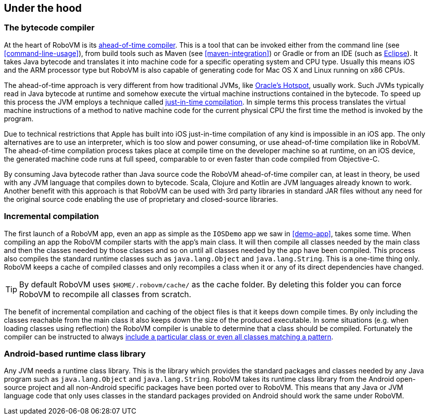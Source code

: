 == Under the hood


=== The bytecode compiler

At the heart of RoboVM is its
http://en.wikipedia.org/wiki/Ahead-of-time_compilation[ahead-of-time
compiler]. This is a tool that can be invoked either from the command line
(see <<command-line-usage>>), from build tools such as Maven (see
<<maven-integration>>) or Gradle or from an IDE (such as
<<the-robovm-for-eclipse-plugin,Eclipse>>). It takes Java bytecode and
translates it into machine code for a specific operating system and CPU type.
Usually this means iOS and the ARM processor type but RoboVM is also capable
of generating code for Mac OS X and Linux running on x86 CPUs.

The ahead-of-time approach is very different from how traditional JVMs, like
http://en.wikipedia.org/wiki/HotSpot[Oracle’s Hotspot], usually work. Such
JVMs typically read in Java bytecode at runtime and somehow execute the
virtual machine instructions contained in the bytecode. To speed up this
process the JVM employs a technique called
http://en.wikipedia.org/wiki/Just-in-time_compilation[just-in-time
compilation]. In simple terms this process translates the virtual machine
instructions of a method to native machine code for the current physical CPU
the first time the method is invoked by the program.

Due to technical restrictions that Apple has built into iOS just-in-time
compilation of any kind is impossible in an iOS app. The only alternatives are
to use an interpreter, which is too slow and power consuming, or use
ahead-of-time compilation like in RoboVM. The ahead-of-time compilation
process takes place at compile time on the developer machine so at runtime, on
an iOS device, the generated machine code runs at full speed, comparable to or
even faster than code compiled from Objective-C.

By consuming Java bytecode rather than Java source code the RoboVM
ahead-of-time compiler can, at least in theory, be used with any JVM language
that compiles down to bytecode. Scala, Clojure and Kotlin are JVM languages
already known to work. Another benefit with this approach is that RoboVM can
be used with 3rd party libraries in standard JAR files without any need for
the original source code enabling the use of proprietary and closed-source
libraries.

=== Incremental compilation

The first launch of a RoboVM app, even an app as simple as the `IOSDemo` app we
saw in <<demo-app>>, takes some time. When compiling an app the RoboVM
compiler starts with the app’s main class. It will then compile all classes
needed by the main class and then the classes needed by those classes and so
on until all classes needed by the app have been compiled. This process also
compiles the standard runtime classes such as `java.lang.Object` and
`java.lang.String`. This is a one-time thing only. RoboVM keeps a cache of
compiled classes and only recompiles a class when it or any of its direct
dependencies have changed.

TIP: By default RoboVM uses `$HOME/.robovm/cache/` as the cache folder. By
deleting this folder you can force RoboVM to recompile all classes from
scratch.

The benefit of incremental compilation and caching of the object files is that
it keeps down compile times. By only including the classes reachable from the
main class it also keeps down the size of the produced executable. In some
situations (e.g. when loading classes using reflection) the RoboVM compiler is
unable to determine that a class should be compiled. Fortunately the compiler
can be instructed to always <<config-reference,include a particular class or
even all classes matching a pattern>>.

=== Android-based runtime class library

Any JVM needs a runtime class library. This is the library which provides the
standard packages and classes needed by any Java program such as
`java.lang.Object` and `java.lang.String`. RoboVM takes its runtime class library
from the Android open-source project and all non-Android specific packages
have been ported over to RoboVM. This means that any Java or JVM language code
that only uses classes in the standard packages provided on Android should
work the same under RoboVM.